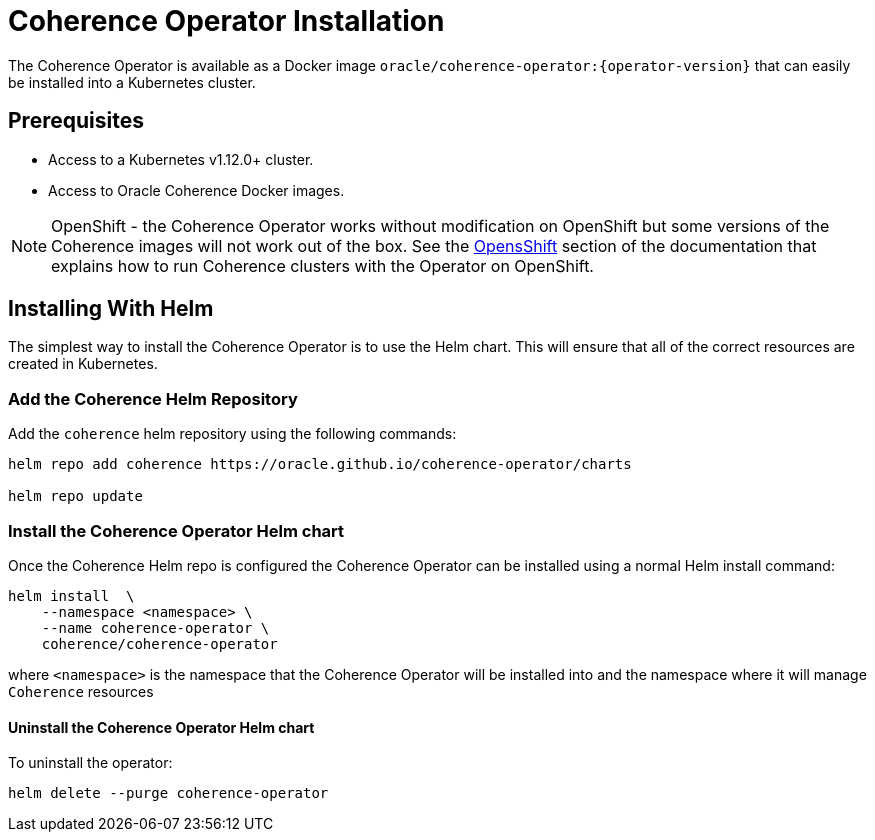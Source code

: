 ///////////////////////////////////////////////////////////////////////////////

    Copyright (c) 2020, Oracle and/or its affiliates.
    Licensed under the Universal Permissive License v 1.0 as shown at
    http://oss.oracle.com/licenses/upl.

///////////////////////////////////////////////////////////////////////////////

= Coherence Operator Installation

The Coherence Operator is available as a Docker image `oracle/coherence-operator:{operator-version}` that can
easily be installed into a Kubernetes cluster.

== Prerequisites

* Access to a Kubernetes v1.12.0+ cluster.
* Access to Oracle Coherence Docker images.

NOTE: OpenShift - the Coherence Operator works without modification on OpenShift but some versions
of the Coherence images will not work out of the box.
See the <<installation/06_openshift.adoc,OpensShift>> section of the documentation that explains how to
run Coherence clusters with the Operator on OpenShift.

== Installing With Helm

The simplest way to install the Coherence Operator is to use the Helm chart.
This will ensure that all of the correct resources are created in Kubernetes.

=== Add the Coherence Helm Repository

Add the `coherence` helm repository using the following commands:

[source,bash]
----
helm repo add coherence https://oracle.github.io/coherence-operator/charts

helm repo update
----

=== Install the Coherence Operator Helm chart

Once the Coherence Helm repo is configured the Coherence Operator can be installed using a normal Helm install command:

[source,bash]
----
helm install  \
    --namespace <namespace> \
    --name coherence-operator \
    coherence/coherence-operator
----

where `<namespace>` is the namespace that the Coherence Operator will be installed into and the namespace where it will
manage `Coherence` resources

==== Uninstall the Coherence Operator Helm chart

To uninstall the operator:
[source,bash]
----
helm delete --purge coherence-operator
----

